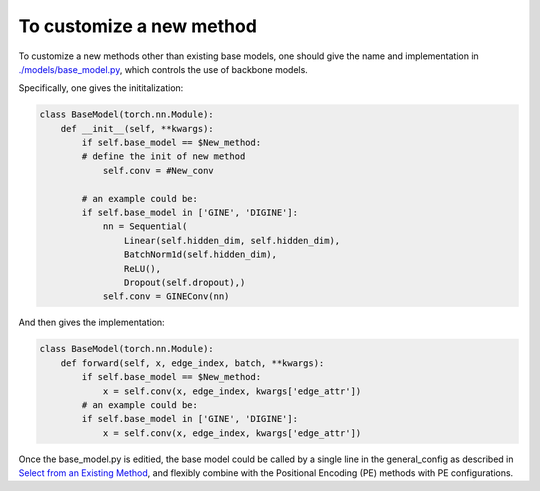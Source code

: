 To customize a new method
===========================

To customize a new methods other than existing base models, one should give the name and implementation in `./models/base_model.py <https://github.com/Graph-COM/Benchmark_for_DGRL_in_Hardwares/blob/main/DGRL-Hardware/models/base_model.py>`_, which controls the use of backbone models.


Specifically, one gives the inititalization: 

.. code-block:: python

    class BaseModel(torch.nn.Module):
        def __init__(self, **kwargs):
            if self.base_model == $New_method:
            # define the init of new method
                self.conv = #New_conv

            # an example could be:
            if self.base_model in ['GINE', 'DIGINE']:
                nn = Sequential(
                    Linear(self.hidden_dim, self.hidden_dim),
                    BatchNorm1d(self.hidden_dim),
                    ReLU(),
                    Dropout(self.dropout),)
                self.conv = GINEConv(nn)
    
And then gives the implementation:

.. code-block:: python

    class BaseModel(torch.nn.Module):
        def forward(self, x, edge_index, batch, **kwargs):
            if self.base_model == $New_method:
                x = self.conv(x, edge_index, kwargs['edge_attr'])
            # an example could be:
            if self.base_model in ['GINE', 'DIGINE']:
                x = self.conv(x, edge_index, kwargs['edge_attr'])



Once the base_model.py is editied, the base model could be called by a single line in the general_config as described in `Select from an Existing Method <method_select.html>`_, and flexibly combine with the Positional Encoding (PE) methods with PE configurations.
